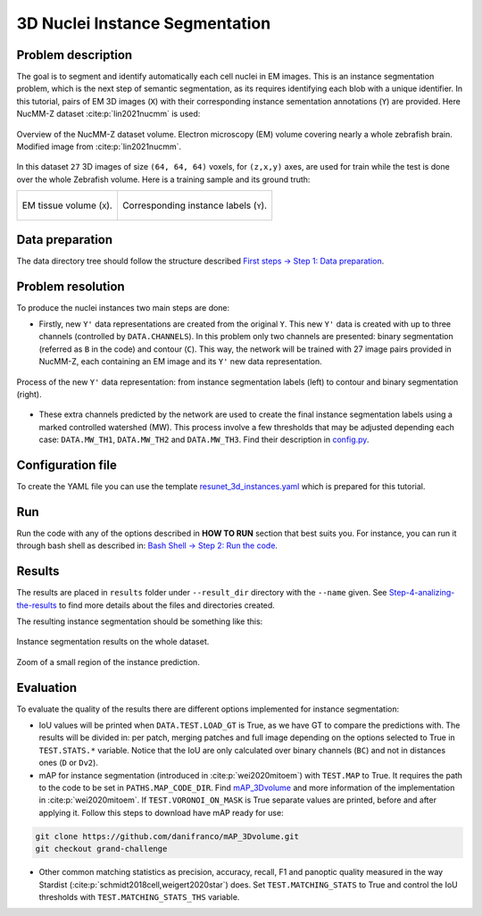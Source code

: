 .. _nucleus_tutorial:

3D Nuclei Instance Segmentation
-------------------------------

Problem description
~~~~~~~~~~~~~~~~~~~

The goal is to segment and identify automatically each cell nuclei in EM images.
This is an instance segmentation problem, which is the next step of semantic
segmentation, as its requires identifying each blob with a unique identifier.
In this tutorial, pairs of EM 3D images (``X``) with their corresponding instance
sementation annotations (``Y``) are provided. Here NucMM-Z dataset :cite:p:`lin2021nucmm`
is used: 

.. figure:: ../img/nucmm_z_paper_view.png
  :scale: 30%
  :alt: Nucmm-z dataset overview
  :align: center

  Overview of the NucMM-Z dataset volume. Electron microscopy (EM) volume
  covering nearly a whole zebrafish brain. Modified image from :cite:p:`lin2021nucmm`.


In this dataset ``27`` 3D images of size ``(64, 64, 64)`` voxels, for ``(z,x,y)`` axes, are used for train while the test is
done over the whole Zebrafish volume. Here is a training sample and its ground truth:

.. list-table:: 

  * - .. figure:: ../video/nucmm_z_volume.gif
         :align: center

         EM tissue volume (``X``).

    - .. figure:: ../video/nucmm_z_volume_mask.gif
         :align: center

         Corresponding instance labels (``Y``).


Data preparation
~~~~~~~~~~~~~~~~

The data directory tree should follow the structure described `First steps -> Step 1: Data preparation <../how_to_run/first_steps.html#step-1-data-preparation>`_.


Problem resolution
~~~~~~~~~~~~~~~~~~

To produce the nuclei instances two main steps are done:

* Firstly, new ``Y'`` data representations are created from the original ``Y``. This new ``Y'`` data is created with up to three channels (controlled by ``DATA.CHANNELS``). In this problem only two channels are presented: binary segmentation (referred as ``B`` in the code) and contour (``C``). This way, the network will be trained with 27 image pairs provided in NucMM-Z, each containing an EM image and its ``Y'`` new data representation.

.. figure:: ../img/nucmmz_instance_bc_scheme.svg
  :width: 300px
  :alt: Nucmm-z Y data representation
  :align: center

  Process of the new ``Y'`` data representation: from instance segmentation labels (left) to contour and binary
  segmentation (right).

* These extra channels predicted by the network are used to create the final instance segmentation labels using a marked controlled watershed (MW). This process involve a few thresholds that may be adjusted depending each case: ``DATA.MW_TH1``, ``DATA.MW_TH2`` and ``DATA.MW_TH3``. Find their description in `config.py <https://github.com/danifranco/BiaPy/blob/master/config/config.py>`_.


Configuration file
~~~~~~~~~~~~~~~~~~

To create the YAML file you can use the template `resunet_3d_instances.yaml <https://github.com/danifranco/BiaPy/blob/master/templates/resunet_3d_instances.yaml>`_ which is prepared for this tutorial.

.. seealso::

   Adapt the configuration file to your specific case and see more configurable options available at `config.py <https://github.com/danifranco/BiaPy/blob/master/config/config.py>`_.

Run
~~~

Run the code with any of the options described in **HOW TO RUN** section that best suits you. For instance, you can run 
it through bash shell as described in: `Bash Shell -> Step 2: Run the code <../how_to_run/bash.html#step-2-run-the-code>`_.

Results
~~~~~~~

The results are placed in ``results`` folder under ``--result_dir`` directory with the ``--name`` given. See `Step-4-analizing-the-results <../          how_to_run/first_steps.html#step-4-analizing-the-results>`_ to find more details about the files and directories created. 

The resulting instance segmentation should be something like this:

.. figure:: ../video/nucmm_z_instances_medium.gif
  :scale: 80% 
  :alt: Nucmm-z dataset overview                                                
  :align: center                                                                
                                                                                
  Instance segmentation results on the whole dataset.
    
.. figure:: ../video/smallpart_nucmm_z_instances.gif
  :scale: 80%
  :alt: Nucmm-z dataset overview (zoomed version)
  :align: center
    
  Zoom of a small region of the instance prediction.
  

Evaluation
~~~~~~~~~~

To evaluate the quality of the results there are different options implemented for instance segmentation:

- IoU values will be printed when ``DATA.TEST.LOAD_GT`` is True, as we have GT to compare the predictions with. The results
  will be divided in: per patch, merging patches and full image depending on the options selected to True in
  ``TEST.STATS.*`` variable. Notice that the IoU are only calculated over binary channels (``BC``) and not in distances
  ones (``D`` or ``Dv2``).

- mAP for instance segmentation (introduced in :cite:p:`wei2020mitoem`) with ``TEST.MAP`` to True. It requires the path
  to the code to be set in ``PATHS.MAP_CODE_DIR``. Find `mAP_3Dvolume <https://github.com/danifranco/mAP_3Dvolume>`_ and
  more information of the implementation in :cite:p:`wei2020mitoem`. If ``TEST.VORONOI_ON_MASK`` is True separate values
  are printed, before and after applying it. Follow this steps to download have mAP ready for use:

.. code-block:: bash

     git clone https://github.com/danifranco/mAP_3Dvolume.git
     git checkout grand-challenge

- Other common matching statistics as precision, accuracy, recall, F1 and panoptic quality measured in the way Stardist
  (:cite:p:`schmidt2018cell,weigert2020star`) does. Set ``TEST.MATCHING_STATS`` to True and control the IoU thresholds
  with ``TEST.MATCHING_STATS_THS`` variable.

